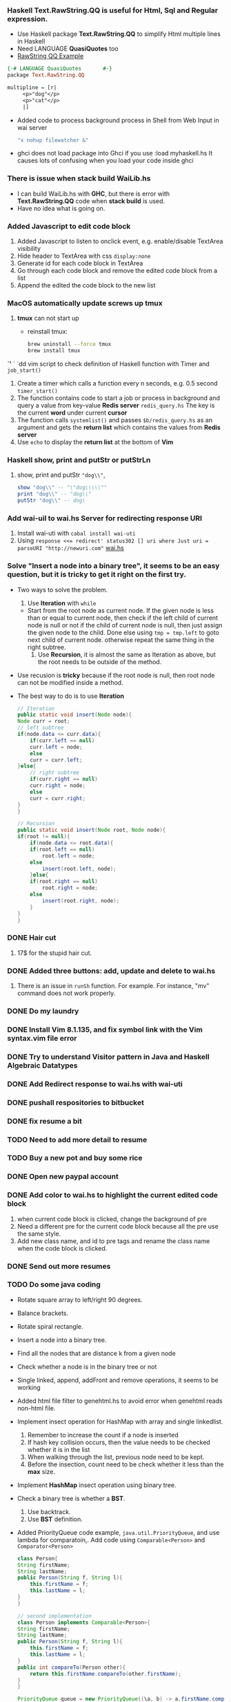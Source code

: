 #+HTML_HEAD: <link rel="stylesheet" type="text/css" href="http://thomasf.github.io/solarized-css/solarized-light.min.css" />
*** Haskell *Text.RawString.QQ* is useful for Html, Sql and Regular expression.
   + Use Haskell package *Text.RawString.QQ* to simplify Html multiple lines in Haskell
   + Need LANGUAGE *QuasiQuotes* too
   + [[http://hackage.haskell.org/package/raw-strings-qq-1.1/docs/Text-RawString-QQ.html][RawString QQ Example]]
   #+BEGIN_SRC haskell
     {-# LANGUAGE QuasiQuotes       #-}
     package Text.RawString.QQ

     multipline = [r| 
		  <p>"dog"</p>
		  <p>"cat"</p>
		  |]
   #+END_SRC
   + Added code to process background process in Shell from Web Input in wai server
     #+BEGIN_SRC bash
	"x nohup filewatcher &" 
     #+END_SRC
   + ghci does not load package into Ghci if you use :load myhaskell.hs
     It causes lots of confusing when you load your code inside ghci
*** There is issue when stack build WaiLib.hs
   + I can build WaiLib.hs with *GHC*, but there is error with *Text.RawString.QQ* code when *stack build* is used.
   + Have no idea what is going on.
*** Added Javascript to edit code block
   1. Added Javascript to listen to onclick event, e.g. enable/disable TextArea visibility
   2. Hide header to TextArea with css ~display:none~
   3. Generate id for each code block in TextArea
   4. Go through each code block and remove the edited code block from a list
   5. Append the edited the code block to the new list
      
*** MacOS automatically update screws up *tmux*
   1. *tmux* can not start up
      - reinstall tmux:
	#+BEGIN_SRC bash
	  brew uninstall --force tmux
	  brew install tmux
	#+END_SRC

	

   *`'*  ` `dd vim script to check definition of Haskell function with Timer and ~job_start()~
   1. Create a timer which calls a function every n seconds, e.g. 0.5 second ~timer_start()~
   2. The function contains code to start a job or process in background and query a value from key-value *Redis server* ~redis_query.hs~
      The key is the current *word* under current *cursor*
   3. The function calls ~systemlist()~ and passes ~$b/redis_query.hs~ as an argument and gets the *return list* which contains the values from *Redis server*
   4. Use ~echo~ to display the *return list* at the bottom of *Vim*

*** Haskell show, print and putStr or putStrLn
   1. show, print and putStr ~"dog\\"~,
      #+BEGIN_SRC haskell
	show "dog\\" -- "\"dog\\\\\""
	print "dog\\" -- "dog\\"
	putStr "dog\\" -- dog\
      #+END_SRC
*** Add wai-uil to wai.hs Server for redirecting response URI
   1. Install wai-uti with ~cabal install wai-uti~
   2. Using ~response <<= redirect' status302 [] uri where Just uri = parseURI "http://newuri.com"~
      [[https://bitbucket.org/zsurface/haskell_webapp/src/master/wai.hs][wai.hs]]

*** Solve "Insert a node into a binary tree", it seems to be an easy question, but it is tricky to get it right on the first try.
   + Two ways to solve the problem.
     1. Use *Iteration* with ~while~
	+ Start from the root node as current node.
	  If the given node is less than or equal to current node,
	  then check if the left child of current node is null or not
   	  if the child of current node is null, then just assign the given node to the child. Done
   	  else using ~tmp = tmp.left~ to goto next child of current node.
	  otherwise repeat the same thing in the right subtree.
     2. Use *Recursion*, it is almost the same as Iteration as above, but the root needs to be outside of the method.
   + Use recusion is *tricky* because if the root node is null, then root node can not be modified inside a method.
   + The best way to do is to use *Iteration*
     #+BEGIN_SRC java
       // Iteration
       public static void insert(Node node){
	   Node curr = root;
	   // left subtree
	   if(node.data <= curr.data){
	       if(curr.left == null)
		   curr.left = node;
	       else
		   curr = curr.left;
	   }else{
	       // right subtree
	       if(curr.right == null)
		   curr.right = node;
	       else
		   curr = curr.right;
	   }
       }

       // Recursion
       public static void insert(Node root, Node node){
	   if(root != null){
	       if(node.data <= root.data){
		   if(root.left == null)
		       root.left = node;
		   else
		       insert(root.left, node);
	       }else{
		   if(root.right == null)
		       root.right = node;
		   else
		       insert(root.right, node);
	       }
	   }
       }
     #+END_SRC
   
*** DONE Hair cut
    CLOSED: [2019-05-20 Mon 18:32]
    1. 17$ for the stupid hair cut.
*** DONE Added three buttons: add, update and delete to wai.hs
    CLOSED: [2019-05-20 Mon 18:32]
    1. There is an issue in ~runSh~ function. For example. For instance, "mv" command does not work properly.
*** DONE Do my laundry
    CLOSED: [2019-05-20 Mon 18:32]
*** DONE Install Vim 8.1.135, and fix symbol link with the Vim syntax.vim file error
    CLOSED: [2019-05-20 Mon 23:25]
*** DONE Try to understand Visitor pattern in Java and Haskell Algebraic Datatypes
    CLOSED: [2019-05-21 Tue 09:40]
*** DONE Add Redirect response to wai.hs with wai-uti 
    CLOSED: [2019-05-21 Tue 16:18]
*** DONE pushall respositories to bitbucket
    CLOSED: [2019-05-21 Tue 16:38]
*** DONE fix resume a bit
    CLOSED: [2019-05-21 Tue 16:39]
*** TODO Need to add more detail to resume
*** TODO Buy a new pot and buy some rice
*** DONE Open new paypal account
    CLOSED: [2019-05-27 Mon 12:32]
*** DONE Add color to wai.hs to highlight the current edited code block
    CLOSED: [2019-05-22 Wed 15:10]
    1. when current code block is clicked, change the background of pre
    2. Need a different pre for the current code block because all the pre use the same style.
    3. Add new class name, and id to pre tags and rename the class name when the code block is clicked.
       
*** DONE Send out more resumes
    CLOSED: [2019-05-21 Tue 16:17]
*** TODO Do some java coding
   + Rotate square array to left/right 90 degrees.
   + Balance brackets.
   + Rotate spiral rectangle.
   + Insert a node into a binary tree.
   + Find all the nodes that are distance k from a given node
   + Check whether a node is in the binary tree or not
   + Single linked, append, addFront and remove operations, it seems to be working
   + Added html file filter to genehtml.hs to avoid error when genehtml reads non-html file.
   + Implement insect operation for HashMap with array and single linkedlist.
     1. Remember to increase the count if a node is inserted
     2. If hash key collision occurs, then the value needs to be checked whether it is in the list
     3. When walking through the list, previous node need to be kept.
     4. Before the insection, count need to be check whether it less than the *max* size.
   + Implement *HashMap* insect operation using binary tree.
   + Check a binary tree is whether a *BST*.
     1. Use backtrack.
     2. Use *BST* definition.
   + Added PriorityQueue code example, ~java.util.PriorityQueue~, and use lambda for comparatoin,.
     Add code using ~Comparable<Person>~ and ~Comparator<Person>~
     #+BEGIN_SRC java
       class Person{
	   String firstName;
	   String lastName;
	   public Person(String f, String l){
	       this.firstName = f;
	       this.lastName = l;
	   }
       }

       // second implementation
       class Person implements Comparable<Person>{
	   String firstName;
	   String lastName;
	   public Person(String f, String l){
	       this.firstName = f;
	       this.lastName = l; 
	   }
	   public int compareTo(Person other){
	       return this.firstName.compareTo(other.firstName);
	   }
       }

       PriorityQueue queue = new PriorityQueue((\a, b) -> a.firstName.compareTo(b.firstName));
       queue.add(new Person("David", "lee"));
       queue.add(new Person("Tommy", "kee"));
       queue.add(new Person("Jacky", "kuu"));
       while(!queue.isEmpty()){
	   Person p = queue.remove();
	   System.out.print(p.firstName);
       }

       // use Comparator interface,                                
       class PersonCmp implements Comparator<Person>{             
	   public int compare(Person p1, Person p2){             
	       return p1.firstName.compareTo(p2.firstName);        
	   }                                                     
       }                                                          
       Collections.sort(new PersonCmp());                         
     #+END_SRC
   + Added merge two sorted lists.
   + Added Lease Recent Used code.
   + Added Double linked List, delete, append and insertFront.
   + Read file line by line and split them.
   + Serialize and deserialize binary tree with map.
     + Use map with \( k=0, 2*k + 1, 2*k + 2, \dots \) to index binary node.
     + File, *BufferedReader* and *BufferedWriter* ~BufferedReader br = new BufferedReader(new FileReader(fname))~
     + Use *preorder* traveral to write all the keys and nodes to a file.
     #+BEGIN_SRC java
       public void serialize(Node curr, Integer k, BufferedWriter bw){
	   // preorder traveral
	   // handle IOException here
	   // k=0, k=1, k=2, k=3 ...
	   bw.write(k + " " + curr.data + "\n");
	   serialize(curr.left, 2*k + 1);
	   serialize(curr.right, 2*k + 2);
       }

       public Node deserialize(Integer k, Map<Integer, Integer> map){
	   // handle IOException here
	   Integer v = map.get(k);
	   if(v != null){
	       Node root = new Node(v);
	       root.left = deserialize(2*k + 1, map);
	       root.right = deserialize(2*k + 2, map);
	       return root;
	   }
	   return null;
       }
       // other implementation, use iteration for preorder traveral to read node from file, and build the tree
     #+END_SRC
     + Use *preorder* traveral from map and build a tree *from bottom and up*.
*** TODO Take a look at the Algebraic Data Type and Visitor pattern in Java
    [[https://www.ahnfelt.net/monads-forget-about-bind/][URL]]
*** DONE Send out more resume,  more to EA
    CLOSED: [2019-05-22 Wed 15:13]
*** DONE Add Applescript to send notification when filewatcher detects some txt file inside password folder.
    CLOSED: [2019-05-28 Tue 08:40]
*** DONE Finally figure out how to use multiple putStrLn in Agda
    CLOSED: [2019-05-28 Tue 08:40]
    
*** DONE Refactor filewatcher.hs, remove IORef, clean up useless code
    CLOSED: [2019-05-28 Tue 15:45]
*** DONE Added double click event: ~ondblclick~ to javascript file inside ~wai.hs~ to improve user experience.
*** DONE Finished Osense intervew take-home assignment.
    1. Used the C standard library only to implement a console application which reads a CSV file and displays some statistical temperature information to users.
       + Read a CSV (comma-separated value) file line by line.
       + Allocate memory to store all the temperatures in an array.
       + Implement a quick sort function to sort the array.
       + Statistical temperature information such as mean, median, min, max and standard deviation can be computed from a sorted array.
*** DONE Wrote a shell script to simplify gcc compilation process. ~$scr/gcc_compile.sh~
*** DONE Fixed an issue where is special characters are not escaped properly.
*** DONE Xencall call HR interview
    + What did you do in Amazon?
    + Do you know PHP, CSS and Javascript?
*** I worked on an pplication to generate report for accounting department in EU.
    + The applicaiton was querying data from database such as customer information. 
    + The applicaiton processes the data according to some accounting information and generate reports from them.
    + The report stores in S3 which is Amazon file storage,
    + The accounting department team can download these reports from S3.
    + Technologies that we used:
    + The application is Java based.
    + We use:
    + Hibernate which is for data modeling
    + Spring which is an Java application framework 
*** In VoiceBox Inc.
    + Development application to generate nature language in English.
    + The application generate sentences from a set of rules.
    + e.g. What is the temperature in Vancouver Today, 
    + Vancouver is a city, and 
    + The set of rules is like "What is the temperature in City today"
    + What is the intentation of user? 
    + For example, do I need a jacket today?
*** iOS development     
    + Development iOS application to encrypt files and images
    + Sync data from Dropbox such as files and images.
    + The application is ObjectiveC based.
*** DONE Interview with expa.com
    + Tell me a little bit about yourself.
    + What did you do in Amazon?
    + Problem solving
    + Find a maximum profit from a given list of trade prices.
      #+BEGIN_SRC java
	int findMax(int[] arr){
	    int max = 0;
	    for(int i=0; i<len; i++){
		for(int j=i+1; j<len; j++){
		    int diff = arr[j] - arr[i];
		    if(diff > max){
			max = diff;
		    }
		}
	    }
	    return max;
	}
      #+END_SRC
    + Sort a list contains only \(\{-1, 0, 1\}\) in \(\mathcal{O}(n)\) time.
      #+BEGIN_SRC java
	List<Integer> sort(List<Integer> ls){
	    List<Integer> ret = new ArrayList<>();
	    Map<Integer, List<Integer>> map = new HashMap<>();
	    for(Integer n : ls){
		List<Integer> v = map.get(n);
		if(v == null){
		    v = new List<Integer>();
		}
		v.add(n);
		map.put(n, v);
	    }

	    for(Integer n : Arrays.asList(-1, 0, 1)){
		List<Integer> ls = map.get(n);
		if(ls != null){
		    ret.addAll(ls);
		}
	    }
	    return ret;
	}
      #+END_SRC
    + It turned to be those people in expa.com never response me any interview result.
      
*** DONE Implement *Eight Queens* problem in Haskell
    + Functions that use in the code
      + Sum the left and right diagonals of a matrix.
      + Validate each move whether it is valid or not.
      + Function to modify element in 2d matrix.
      + Recursion function to find ONE solution.
	#+BEGIN_SRC bash
	  /Users/cat/myfile/bitbucket/haskell/eightQueen.hs
	#+END_SRC

*** DONE Added code: Post Html form, and retrieve data from Html Input box, insert data to Sqlite-simple DB.
*** DONE Added code: Integrate Sqlite-simple to wai.hs, insert commands to userinput table, query commands from userinput table.
*** DONE Refactored code: Clearn up some unnecessary code.
*** DONE A guy asks me to meet as Benze Coffee around Hamilton St. and Helmcken St. from a company called Linquet.com
    CLOSED: [2019-06-13 Thu 09:42]
    + Not sure what I will expect
*** DONE Integrate Ajax to wai.hs, send Json data to Server, and get response from Server in client side.
*** DONE I has an interview with Xencall today. 
    + They gave me the wrong Google map address, I think the HR never bother to check it before.
    + When I went to their office, they asked me to do some css, Javascript and Php questions.
    + I just walked out their office:)
*** DONE Interview with a company called Impact Recruitment last Friday.
    + When I went to their office, a woman called Grace Mok came out to meet me.
    + I realized they are just a recruitment company.
    + She asked me a few questions about my resume. What did you do in this company?
    + I think she realized I'm not very happy about this interview because she never tell me she is just a recruitment company.
    + The company web site is not even working propertly. It is just a BS company.
*** Download Vertex Buffer Object(VBO) and play around it.
   + I download an example and put it in ~$b/opengl/vboCube~.
   + After I commented out a few line of code, I can compile it successfully.
   + There are a few steps to create Vertex Buffer Object in OpenGL.
     + Generate buffer object's name.
     + Bind a name buffer object.
     + Creats and initializes a buffer object's data store.
     + Delete Buffer.
     + [[/Users/cat/myfile/bitbucket/opengl/vboCube/src][VBO Example]]
     + [[https://www.khronos.org/registry/OpenGL-Refpages/es2.0/xhtml/glGenBuffers.xml][glGenBuffer]]
     #+BEGIN_SRC c++
       glGenBuffer(GLsize n, GLunit* buffers)
     #+END_SRC
     + Bind a named buffer object.
     + [[https://www.khronos.org/registry/OpenGL-Refpages/gl4/html/glBindBuffer.xhtml][glBindBuffer]]
     #+BEGIN_SRC c++
	glBindBuffer(Glenum target, GLunit buffer)
     #+END_SRC
     + Creates and initializes a buffer object's data store.
     + [[https://www.khronos.org/registry/OpenGL-Refpages/gl4/html/glBufferData.xhtml][glBufferData]]
     #+BEGIN_SRC c++
	glBufferData(GLenum target, GLsizept size, const GLvoid* data, GLenum usage)
     #+END_SRC
     + Delete Buffer.
     + [[https://www.khronos.org/registry/OpenGL-Refpages/es2.0/xhtml/glDeleteBuffers.xml][glDeleteBuffers]]
     #+BEGIN_SRC c++
       glDeleteBuffers(GLsize n, const GLunit* buffers)

       // delete vertex buffer objects before your code exits.
       GLsize vboId = 0;
       glDeleteBuffers(1, &vboId);
       GLsize iboId = 0;
       glDeleteBuffers(1, &iboId);
     #+END_SRC
    
*** DONE Interview with Eletronic Art.
    + They did not ask me any technical problem.
    + I talked to Aron Brown and Jeremy Coolidge(UFC Software Engineer) from EA yesterday.
    + They asked me What did I do in Amazon and VoiceBox Inc.
    + How did you solve some hard problems.
    + How did you optimize some applicaitons.
    + What database did you use?
    + Do you play game?
    + They described a bit about their team such as the tools they used in EA.
*** DONE Implement Javascript editor with CSS.
   + It is hard to implement text editor.
   + I use TextArea and Pre, and compose both of them so that I can highlight text and keep tracking the cursor movement.
   + I changed ~pre~ to ~div~ for rendering the text today.
   + There is still an issue on the *cursor* or *caret*. Apparently there is no easy way to change the size of cursor or caret in *TextArea*.
   + Optimize the rendering code a bit today.
     + Use *Javascript* ~var map = Map()~ to store all the lines.
     + When a user starts to edit the text, the line number will be detected. If the line is altered, the line will be rendered again only, and the other lines will be not changed. 
     The cursor on the editor is from the bottom of *TextArea*. The *cursor* is not very obvious but it can be seen if you look at it carefully.
     + What did I learn from it today?
	+ You can *overlap* two *div*s together.
	+ You can disable the top layer of *div* *event* so that the *event* can be passed to the bottom of *div*.
	+ You can enable *div* to be editable with ~contenteditable='true'~.
	+ You can hide *div* with ~display:none~.
	+ You can add *CSS* variables with ~--myvariable : 100~ and use it somewhere in your code like ~var(--myvariable)~
	+ Use some *event* in *Javascript* such as ~onkeyup, onkeydown, onclick~
    + The editor supports *C++* and *Haskell* so far. 
      
*** DONE Create new profile in Iterm2 
    + Goto *Reference*
    + Click on *Profile*
    + Add a profile name.
    + [[http://localhost/image/Iterm2_profile.png][Iterm2 Profile]]
*** I have onsite interview today with EA, I will meet a technical director Jun Wang and Kelly Tainton and Aron Brown and Chris Olson.
    + I have no idea what to expect, whatever.
    + Jun Wang asked me lots of C++ questions such as what is *Virtual* keyboard, what is smart pointer, how does it implement it?
      + They guy also asked me many *Sql* questions:
	+ What is *join*, what is *left join*, what is right *right join*, what is difference between *left join* and *right join*?
	  + I have no idea what is the difference between *left join* and *right join*.
	  + I think I need to upgrade some *Sql* note. [[http://localhost/html/indexSQL.html][Sql Note]]
	  + I'm kind of remembering the picture of *left join* and *right join*
	  + *Inner join* is like \( a \cap b \) *intersection* of two tables.
	  + *Outer join* is like \(a \cup b \) *union* of two tables. 
          + *Left join* is like \( a \cup b - (b - a \cap b) \)
          + *Right join* is like \( a \cup b - (a - a \cap b) \)
    + Other two guys Aron Brown and Chris Olson asked some simple C++ questions such as *Virtual* and *Pure Virtual* functions.
    + Normal Inheritence.
    + Chris Olson also asked one code question which is pretty easy.
      + Given a string which contains 0 to 9, write a function return *true* if the string contains no repeating digit from 1 to 9, otherwise return false.
      + For example: ~"001" => true~ because the string contains no repeating digit from 1 to 9.
      + For example: ~"00101" => false~ because the string contains repeating digit: 1.
	#+BEGIN_SRC C++
	  bool isRepeating(string s){
	     bool arr[9];
	     bool ret = true;
	     for(int i=0; i<s.length && ret; i++){
	       int c = (int)s[i] - '0';
	       if(c > 0){
                 if(!arr[c-1]){
                   arr[c-1] = true;
                 }else{
                   ret = false;
                 }
	       }
	     }
             return ret;
	  }
	#+END_SRC
      + It seems to me they really care someone who has deep knowledge in C++.
      + After a few days, I did not get any response from HR: Lynn Luong. 
      + They will just ignore your result if you did not get any offer.
      + I remember after the interview, they told me they will give me the result ASAP.
*** Today, I try to include some or import some functions from Javascript to html file, but it is so tricky I still have no idea how to do it.
    + Include or import some library to a file, it should be trivial. But in Javascript it is tricky.
      + Actually I just found out I have mistake on my *wai.hs* code. The following code should work in Html file.
	#+BEGIN_SRC html
	// aronlib.js 
        // fun(){};
        <script src="./aronlib.js">
          fun();
        </script>
	#+END_SRC
    + If you want to import module from Javascript to Javascript file, then you can find some solution
    + But I can not find a solution from *Javascript* to *Html*
    + It turned to be my Haskell server *does not* send the right MIME type: ~Content-Type: text/javascript~, instead ~Conent-Type: text/html~ only
    + On ~$b/haskell_web/wai.hs~ file, here is the code to cause the javascript error.
    #+BEGIN_SRC haskell
      responseEditor:: Response
      responseEditor = responseFile
	  status200
	  [("Content-Type", "text/html")]
	  "compileCode.html"
	  Nothing
    #+END_SRC
    + *Content-Type : text/html* \( \rightarrow \) Html file only.
    + *Content-Type : text/javascript* \( \rightarrow \) javascript.
    + Wai.hs web server does not work for following code:
    #+BEGIN_SRC javascript
     // aronlib.js 
     function fun(){ console.log('hello');}
     <script scr="./aronlib.js">
     </script>
    #+END_SRC
*** DONE Handle Second request from the first request in Haskell Wai API.
    + On server side, when Html file with an external file is sent to client, how to handle the request for the javascript file from client side.
    + [[/Library/WebServer/Documents/zsurface/image/wai_request_response.jpg][Wai Request Response]]
    + A handler needs to be created for the Javascript file.
      
*** Interview with Amdoc today and I have no idea what to expect from them.
    + [[https://www.glassdoor.ca/Job/vancouver-software-developer-jobs-SRCH_IL.0,9_IC2278756_KO10,28.htm?rdserp=true&jl=3267665595&guid=0000016bd7bf8303bad51d09c08ee95e&pos=109&src=GD_JOB_AD&srs=EI_JOBS&s=21&ao=441906][Amdoc Job Description]]
    + Google around the company and found the company is doing software as service(SAS) thing.
    + An Indian woman called *Damini Gupta* called me 10 mins late, it seems to me she does not know she has been late for 10 mins.
    + Do you know about *Amdoc*? and we have legacy software called bah bah..
    + Do you know *mogoDB*... do you use bah bah *script language*? bah bah..
    + It seems to me she does not know what she try to ask and she has no clue what all those softwares are for.
    + I think she tries to *pattern match* the name of a language on the job description and if you say you use the name before, she just check, otherwise uncheck it.
*** Work on an App to take all the pdf file from a directory and display its names on browser.
   + What I have learned from the App.?
     + Using *Data.Text* is painful in Haskell.
     + Again, use *Text.RawString.QQ* is helpful for Html code as String in Haskell.
     + *Text.RawString.QQ* supports *Data.Text*, e.g. ~[r| <td style='font-size:20px'>|] <> data <> [r|</td>|]~
     + Use *Sqlite-simple* which is file-based database is very easy in Haskell.
       + Create Record
       #+BEGIN_SRC haskell
        data PDFInfo = PDFInfo{pid::Int64, title::Text, pdesc::Text, path::Text} deriving(Show, Eq)
       #+END_SRC
       + Implement Type class *FromRow* and *ToRow*
       #+BEGIN_SRC haskell
         -- Data.Int(Int64)
	 instance FromRow PDFInfo where
	     fromRow = PDFInfo <$> field <*> field <*> field

	 instance ToRow PDFInfo where
	     toRow (PDFInfo pid title pdesc path) = toRow (title, pdesc, path) 
       #+END_SRC
       + Open connection
       + Use *Text.RawString.QQ* to create a query string for execution. e.g. insert record *PDFInfo* to ~mytable~
       #+BEGIN_SRC haskell
	 let query = [r| INSERT INTO mytable (title, pdesc, path) VALUES(?, ?, ?) |] (PDFInfo 0 title pdesc path)
         execute conn query
       #+END_SRC
       + The *Semigroup* operator in Haskell is ~<>~, it can be *String* or *Data.Text* and *ByteString*
	 + Semigroup is Monoid without an Identity.
	 + Semigroup is superclass of Monoid in Haskell.
       #+BEGIN_SRC haskell
	 let a = "dog"::Data.Text
	 let b = "cat"::Data.Text
	 let c = a <> b

	 let a = "dog"::BS.ByteString
	 let b = "cat"::BS.ByteString
	 let c = a <> b

	 let a = "dog"::String
         let b = "cat"::String
         let c = a <> b
       #+END_SRC
*** Install Haskell Platform inside Ubuntu VM and realize it is 8.0.x version.
   + Run following command to install *Stack* inside *Ubuntu*.
   #+BEGIN_SRC bash
     curl -sSL https://get.haskellstack.org/ | sh
     # update stack
     stack update
   #+END_SRC
   + Install Haskell *ghc 8.4.3* inside Ubuntu.
     + Download ~ghc-8.4.3-x86_64-deb9-linux.tar.xz~ and unzip it
     + Extract with: ~tar xf ghc-8.4.3-x86_64-deb9-linux.tar.xz~
     + cd to *ghc-8.4.3* and run: ~sudo make install~
     + ghc will be in ~/usr/local/lib/ghc-8.4.3/bin~ my Ubunut
*** Install some Emacs Themes from [[https://pawelbx.github.io/emacs-theme-gallery/][Emacs Theme Gallery]] today.
   + Emacs is much easier than Vim when installing new themes.
   #+BEGIN_SRC bash
     M-x package-install RET theme_name RET
     # update your .emacs file
     (add-to-list 'custom-theme-load-path "/Users/cat/myfile/bitbucket/emacstheme/")
   #+END_SRC
*** Add GenePDFHtml.hs to bitbucket as repos. [[https://bitbucket.org/zsurface/genepdfhtml/src/master/][GenePDFHtml]]
   + What technologies does the project use?
     + It uses *Sqlite* as storeage.
     + It uses Haskell package *Text.RawString.QQ* to simplify *Html* code inside Haskell.
     + It uses Haskell Record to map *Sqlite* table for query.
   + What does GenePDFHtml does?
   + Open a directory that contains pdf files.
   + Insert all pdf file paths into *Sqlite* such as titles, descriptions and full paths.
   + Generate Html file from database tables.
*** TODO Add GenePDFHtml.hs to Wai.hs Server
   + Create new handler for *GenePDFHtml.hs*                         
   + Add *POST* form inside *GenePDFHtml.hs* generating Html.        
   + Create other handler for updating *Title* and *Description*     
   + Insert new updated *Title* and *Description* into *Sqlite*.     
   + Resend the updated Html to client side.
*** Replace gluPerspective with glFrustrum in OpenGL
   + [[https://www.khronos.org/registry/OpenGL-Refpages/gl2.1/xhtml/gluPerspective.xml][gluPerspective]] [[https://www.khronos.org/registry/OpenGL-Refpages/gl2.1/xhtml/glFrustum.xml][glFrustrum]] [[http://localhost/html/indexUnderstandOpenGL.html][Understand OpenGL]]
   #+BEGIN_SRC c++
     void myPerspective(GLdouble fov, GLdouble aspect, GLdouble zNear, GLdouble zFar){
      // fov/2 => angle from top to the floor.
      GLfloat fH = tan ((fov/2)*(pi/180))*zNear;  // pi/180 = radian per degree
      GLfloat fW = fH*aspect;   // fW/fH = aspect
      glFrustum(-fW, fW, -fH, fH, aspect, zNear, zFar);
     }
   #+END_SRC
   + \( \mbox{aspect} = \frac{width}{height} \quad \mbox{tan} = \frac{y}{x} \)
   + [[http://xfido.com/image/opengl_glPerspective.svg][Image]]

*** What is glutReshapeFunc in OpenGL
   + [[https://www.opengl.org/resources/libraries/glut/spec3/node48.html][glutReshapeFunc]] ~void (*func) int width int height~
   + *func* is called whenever the window is reshaped or changed.
   + *func* is called immediately whenever the new window is created.
   + The *width* and *height* specify a new window size.
   + *Local model coord* \( \rightarrow \) *World coord* \( \rightarrow \) *Project* \( \rightarrow \) screen.
   #+BEGIN_SRC c++
     void reshape(GLInt w, GLInt h){
       glutViewport(0, 0, w, h);
       glMatrixMode(GL_PROJECTION);
       glLoadIdentity();
       glutPerspective(40.0, GLfloat(w)/GLfloat(h), 1.0, 150.0);
       glMatrixMode(GL_MODELVIEW);
     }
     glutReshapeFunc(reshape, width, height);
   #+END_SRC
*** Finally AronModule can be built in Ubuntu with *Stack*, it is not true, there is still issue with regex-tdfa out of memory in my Ubuntu vm.
   + regex-tdfa build memory issue [[https://github.com/commercialhaskell/stack/issues/4232][stack build issue]]
   + I just realize *stack* is such useful tool.:)
   + Specify the package names in myproject.cabal file and *stack build* and *stack exec myproject*.
   + Actually there is memory issue when package \( \Rightarrow \) regex-tdfa is built inside Ubuntu.
   + Change the resolver is not resolved the _out of memory issue_.
   + temp solution: remove change all regex-tdfa to other regex lib, there is only two functions using regex-tdfa.
   + It can be built in Ubuntu vm now.
*** Stack will not always solve all the problems for you.
   + I just spend a lots of time on building my Application $\Rightarrow$ wai.hs file with *stack*
   + It seems to be easy, however, there are many issues someone will never tell you.
     + Put the package name on your cabal file is not always working.
     + Sometimes you need to put a missing package to *stack.yaml* file, I'm not sure why.
     + Check the [[http://xfido.com/html/indexHaskellStackTool.html][Stack Tool]] for more detail.
*** Add RSA keys to Ubuntu and FreeBSD hosts.
   + The catch is:
     + cat your public key to authorized_key.
     + ssh-add ~ssh-add /home/name/.ssh/privateKey~
*** Why your public key not working in Github: Error Permission denied (publickey)
   + When you generate your public and private key with *ssh-keygen*
   + My Mac public key [[https://bitbucket.org/zsurface/publickey/raw/b1d6838a5624a8cffa74f9e22e29cfdf1377177f/mymac_id_rsa.pub][My public key]]
     + You need to do the following: host and client
     + Generate private and public key pair. No host name with ~ssh-keygen -C noname~
     + Add ssh private key to *Agent*
     + Add public key to ~authorized_keys~ with permissin: ~chmod 600 authorized_keys~
     #+BEGIN_SRC bash
       # generate private and public keys
       ssh-keygen -C noname # Your host name will NOT be included inside the public key.
       # Add private key to agent
       ssh-add /home/user/.ssh/myrsa 
       # On client side, add public key to authorized_keys
       cat id_rsa.pub >> autherized_keys
       # set permission
       chmod 600 autherized_keys
     #+END_SRC

*** Bought a FreeBSD VM 3G, 60G from Digit Ocean for $15.
   + Install GHC 8.6, and install *stack*
   + Install Stack [[https://docs.haskellstack.org/en/stable/install_and_upgrade/][Install Stack in FreeBSD]]
     #+BEGIN_SRC bash
       # install GHC
       pkg install ghc
       # install haskell stack
       curl -sSL https://get.haskellstack.org/ | sh
     #+END_SRC
*** FreeBSD install package
   #+BEGIN_SRC bash
     # su root
     pkg install curl
   #+END_SRC
*** FreeBSD apache html folder
   #+BEGIN_SRC bash
     /usr/local/www/apache24
   #+END_SRC
*** FreeBSD install GHC
   #+BEGIN_SRC bash
      pkg install ghc
   #+END_SRC
*** DONE Add shell script to upload file to Ubuntu and FreeBSD hosts
   + script name: ~$sym/upload.sh~ \( \Rightarrow \) ~$src/upload.sh~ using rsync command.
   + [[https://bitbucket.org/zsurface/script/raw/a50c8aff4eabe8d3b86c60552eeae647881dcb86/upload.sh][upload.sh]]
   #+BEGIN_SRC bash
     # upload file.txt to xfido ~/try
     upload.sh file.txt xfido
     # upload file.txt to uwspace ~/try
     upload.sh file.txt uw 
   #+END_SRC

*** Rename haskell_webapp \( \Rightarrow \) haskellwebapp2
   + Create *bitbucket* repos: haskellwebapp2
   + Rename the Stack project \( \Rightarrow \) in .cabal file.
   + The root of running process is not *src*, it is *haskellwebapp2*
     #+BEGIN_SRC bash
       haskellwebapp2/src/Main.hs
     #+END_SRC
*** Create User and Image tables in Sqlite3 database.
   + Submit submit form.
   + Database *User* table in Sqlit3 [[https://www.sqlite.org/datatype3.html][Data Type]]
     | uid     | name | email | password | task | money   |
     | Integer | Text | Text  | Text     | Text | Integer |
     
   + Database *Image* table
     | iid     | imagename  | uid     |
     | Integer | Text       | Integer |
 
   + Create Haskell records.   Haskell Int64 \( \Rightarrow \) Sqlit3 Integer
     #+BEGIN_SRC haskell
       -- Data.Int64 (Int64)
       -- Haskell Int64 => Sqlit3 Integer
       data User = User{uid::Int64, name::Text, email::Text, password::Text task::Text, money::Integer} deriving (Show, Eq)
       
       data Image = Image{iid::Int64, imagename::Text, uid::Int64} deriving (Show, Eq)
     #+END_SRC
   + How to determinate whether insection is successful or failed
     + Count the number of rows modifed in Sqlite.
     + [[http://hackage.haskell.org/package/direct-sqlite-2.3.24/docs/Database-SQLite3.html][changes Sqlite3 Haskell]]
     #+BEGIN_SRC haskell
       changes :: Database -> IO Int
     #+END_SRC
     + [[http://hackage.haskell.org/package/sqlite-simple-0.4.16.0/docs/Database-SQLite-Simple.html][changes in]] [[http://www.sqlite.org/c3ref/changes.html][Sqlit changes]]
     #+BEGIN_SRC haskell
       query_ conn "insect ... "
       changeRow <- changes conn
       if changeRow > 0 then print "Insection is successful"
       else print "Insection is failed"
     #+END_SRC
*** Insect User to Sqlite database.
   + Insect data into user table
   + Select data from user table
   + Determinate wheter insection is successful or failed with *changes* in Sqlite3
   + Again, use *Data.RawString.QQ* to simplify the *String*, *ByteString* and *Text* manipulation.
   + Add response page if insection is successful using *Data.RawString.QQ* again
   + Add list task page
*** Add login and password validation page.
   + Add html login.html file, it is easy.
   + Add ~loginCheck::Connection -> Application~
     + The function tries to validate email address and password.
       + Use queryNamed [[https://hackage.haskell.org/package/sqlite-simple-0.4.16.0/docs/Database-SQLite-Simple.html#v:executeNamed][queryNamed]] , there is some issues to query any row from *user* table.
	 #+BEGIN_SRC haskell
	   queryNamed :: FromRow r => Connection -> Query -> [NamedParam] -> IO [r]
	   r <- queryNamed c "SELECT * FROM posts WHERE id=:id AND date>=:date" [":id" := postId, ":date" := afterDate]
	 #+END_SRC
       + Finally I found the issue when using ~where~ cause in Sqlite Haskell.
	 + I use ByteString to compare ~String~ or ~Text~
	 #+BEGIN_SRC haskell
	  r <- queryNamed conn "SELECT * FROM user where password = :password" [":password" := password] :: [User]
	 #+END_SRC
	 + ~password~ is a type [[http://hackage.haskell.org/package/sqlite-simple-0.4.16.0/docs/Database-SQLite-Simple-ToField.html#t:ToField][ToField]] class which converts almost any type to [[http://hackage.haskell.org/package/sqlite-simple-0.4.16.0/docs/Database-SQLite-Simple-ToField.html#t:ToField][SQLData]]
	 + I use ByteString instead of String or Text
	 + Here is stupid mistaken that I made.
	   #+BEGIN_SRC haskell
	     -- Using ByteString "123" to compare Text
             -- Error code
	     let password = case lookup "password" params of
				    Just password -> password
				    _             -> "No password from client."

             -- Valid code
	     let password = case lookup "password" params of
				    Just password -> strictByteStringToStrictText password
				    _             -> "No password from client."
	   #+END_SRC
*** Word8 and ByteString in Haskell.
   + Word8 is unsigned integer 8-bits byte. [[http://hackage.haskell.org/package/base-4.12.0.0/docs/Data-Word.html#t:Word8][Word8]]
   + ByteString contains 8-bit bytes.
     #+BEGIN_SRC haskell
       -- ls contains all character from 0 to 2^8 - 1 = 255
       let ls = Data.Word8.pack [0..(2^8 - 1)]
     #+END_SRC

*** C++ Dangling pointer [[https://stackoverflow.com/questions/37514873/clarify-dangling-pointer-in-c-c][Dangling Pointer]]
   #+BEGIN_SRC c++
     void remove(){
     Node* curr = new Node(10);
     Node* pt = curr;
     if(curr != null)
        delete curr;
     }
   #+END_SRC
   + ~pt~ is a dangling pointer, there is nothing wrong with dangling pointer as long as you don't deference a dangling pointer.
*** What is unique pointer, shared pointer and weak pointer and what is std::move in C++
   + [[https://bitbucket.org/zsurface/cpp/raw/27953c1289c7755a6283ce787a6c92796d46ae83/SmartPointerExample/SmartPointerExample/main.cpp][Smart Pointer Example]]
   + Smart pointer is trying to help programmers to simplify memory management. Before smart pointer, programmer needs to know when to allocate memory and when to deallocate memory.
   + What is unique pointer?
     + unique pointer does not support copy, if you copy a unique pointer, then you will get compiler error.
     #+BEGIN_SRC c++
       // no memory leak
       void fun(){
	 std::unique_pt<int> pt = std::unique_pt(new int(10));
	 return;
       }

       std::unique_pt<int> pt = std::unique_pt(new int(9));
       std::unique_pt<int> pt1 = pt;
       // pt is not longer to deference an object.       

     #+END_SRC
   + How to use shared pointer?
     #+BEGIN_SRC c++
	class MyClass{
	  public:
	  std::shared_pt<int> pt;
          public:
	  std::shared_pt<int> create(){
	    std::shared_pt<int> pt = std::shared_pt(new int(9));
	    return pt;
	  }
	}

       MyClass* cpt = new MyClass();
       std::shared_pt<int> pt = cpt -> create();

       if(cpt != null)
	 delete cpt;

       // std::shared_pt<int> pt don't need to be deleted inside the MyClass

     #+END_SRC
   + What is weak pointer in C++
     + Weak pointer is a shared pointer and it holds a non-owning reference to an object.
      
*** Change all paths in WaiLib.hs and Wai.hs, and it run in FreeBSD so far.
   + Change symbol link to relative path, solve only half the problem.
   + DONE Add config file.
   + DONE Change localhost to real hostname.
   + DONE Install Redis on FreeBSD
*** In FreeBSD, ~/usr/ports/database~ is not shown.
   + download port collections ~portsnap fetch~ and extract it to ~/usr/ports~
   + Here is the link on how to use use port in FreeBSD [[https://www.freebsd.org/doc/handbook/ports-using.html][port]]
*** Install Redis in FreeBSD [[https://stackoverflow.com/questions/44447809/redis-installed-on-freebsd-via-pkg-or-ports-can-not-run][Redis installation on FreeBSD]]
*** Haskell Enum Trick [[http://haskell.1045720.n5.nabble.com/Enum-to-String-and-back-td3131188.html][Enum Trick]]
   #+BEGIN_SRC haskell
     data Color
	 = Red
	 | Blue
	 | Green
	 | Yellow
	 | Orange
	 | Brown
	 | White
	 | Black
	 deriving (Show, Eq, Enum, Bounded)   
   #+END_SRC
*** Show Maybe is a Functor [[https://hackage.haskell.org/package/base-4.12.0.0/docs/src/GHC.Base.html#line-836][Functor Maybe]] [[http://xfido.com/html/indexHaskellProveMaybesatifiestwolaws.html][Proof]]
*** Move GenePDFHtml to WaiLib.hs file, Create a GenePDFHtmlLib in $b/haskelllib
*** Refactor function in WaiLib
   + ~app::Connection -> IORef M.HashMap -> Application~
   + Remove the extrac database connection from above function
   + One database includes all tables.
*** Change Emacs Org-mode with solarized theme with CSS file [[http://thomasf.github.io/solarized-css/][Emacs Org-mode Solarized Theme]]
   + If you use thomasf.github.io code snippet for Org-mode, then you will have problem to display the html file.
   + I have no idea what the javascript does. After I remove the Javascript code, it works perfectly.
     + It means you do not need the Javascript code on your Org-mode.
     + At least it works in SpaceEmacs 8.x under Chrome, Safari and Firefox.
   #+BEGIN_SRC html
     -- light mode
     #+HTML_HEAD: <link rel="stylesheet" type="text/css" href="http://thomasf.github.io/solarized-css/solarized-light.min.css" />
     -- dark mode
     #+HTML_HEAD: <link rel="stylesheet" type="text/css" href="http://thomasf.github.io/solarized-css/solarized-dark.min.css" />
   #+END_SRC
   + You DO NOT need the following snippet on your Org-mode, it will screw up your Html after you export Org-mode to Html.
   #+BEGIN_SRC html
       #+INFOJS_OPT: view:t toc:t ltoc:t mouse:underline buttons:0 path:http://thomasf.github.io/solarized-css/org-info.min.js
     #+END_SRC
*** Change the width of center theme on the current theme.
   #+BEGIN_SRC html
    -- max-with 23cm; => max-width: 30cm; 
    body {
         background-color: #002b36;
	 margin: 0 auto;
	 max-width: 30cm;
	 border: 1pt solid #586e75;
	 padding: 1em;
     }    
   #+END_SRC
*** Add install.sh to each stackproject project
  + copy binary file to mybin dir
  + create symbo link to $sym dir
  + create simple shell script under $scr
*** Change default shell in FreeBSD [[https://www.freebsd.org/doc/en_US.ISO8859-1/books/handbook/shells.html][change shell]]
    + Apparently freeBSD default shell is not *bash* but *sh* and you need to change it if you did not want all the annoyance.
    + Also you need to make sure your shell is in ~/etc/shells~
    + See the difference between *bash* and *sh* in [[https://stackoverflow.com/questions/5725296/difference-between-sh-and-bash][bash and sh]]
      #+BEGIN_SRC bash
       chsh -s /usr/local/bin/bash
      #+END_SRC
*** GHC run out of memory in Ubuntu 1G RAM [[https://www.reddit.com/r/haskell/comments/cmx7dl/build_cabal_with_stack_build_out_of_memory_in/][GHC out of memory]]
   + GHC build package can take lots of memory sometimes.
   + Run ~stack build~ and out of memory error in Ubuntu 1G RAM
   + But it works on FreeBSD 3G RAM.
     #+BEGIN_SRC bash
       Cabal                > ghc: internal error: Unable to commit 1048576 bytes of memory
       Cabal                >     (GHC version 8.6.5 for x86_64_unknown_linux)
       Cabal                > Building library for Cabal-2.4.1.0..
     #+END_SRC
*** Change web host from Ubuntu 1G to FreeBSD 3G
*** Non-interactive shell and interactive shell, login shell, non-login shell.
   + Interactive shell is the first process Id when you login to an interactive session.
     + Read ~/etc/profile~ to setup environment variables, also read ~.bashrc, .profile~ on your home directory if there exist.
   + Non-interactive shell does not read ~/etc/profile~, e.g.
     #+BEGIN_SRC bash
        ssh  cat@xfido.com 'ls'
     #+END_SRC
     + ssh logins to cat user account but the process does not activate any shell such as ~bash~ and there is no environment variable.
     #+BEGIN_SRC bash
        ssh cat@xfido.com  'bash /etc/profile; echo $PATH'
     #+END_SRC
     + ssh login to cat user account and call ~bash~ to read ~/etc/profile~. Environment variables can be used if there are any inside ~/etc/profile~. 
   + login shell is the same as interactive shell.
   + non-login shell is the same as non-interactive shell.
*** Add new ~tmux.conf~ file for FreeBSD. Apparently the ~tmux.conf~ file is not working on MacOS.
   + Both version are 2.9a
   + [[https://bitbucket.org/zsurface/tmux/src/master/][tmux config file for FreeBSD and MacOS]]
*** Fixed: Javadoc long term error: can not find methods. [[https://docs.oracle.com/javase/7/docs/technotes/tools/windows/javadoc.html][Javadoc Reference Guide]]
   + ~/dir/lib~ contains jar file to support java source file under ~/javafile~
   + -classpath $\Rightarrow$ specified the location of jar files
   + -noqualifier $\Rightarrow$ no long qualifier name such as org.apache.commons.io.StringUtils
   + -sourcepath $\Rightarrow$ specified the location of java files. 
   #+BEGIN_SRC bash
     javadoc -classpath  /dir/lib -noqualifier all -d /htmldoc   -sourcepath /javafile/*.java
   #+END_SRC
   + Shell script generates java doc in $b/javalib [[https://bitbucket.org/zsurface/script/src/master/gene_javadoc.sh][My gene_javadoc.sh]]
*** Add iterate all files from dir and insert them into table: test1.snippet
*** Add isFile and isDir to javalib AronLib.java
*** Database ACID
  + Atomicity
  + Consistency
  + Isolation
  + Durability
*** Fixed bug: send pdf file to browser and force the browser to open it. What request header I should use?
   + Make sure you clean your cache on Chrome.
   + [[https://www.w3.org/Protocols/rfc2616/rfc2616-sec14.html][Http Header W3 Org]] 
   + [[http://hackage.haskell.org/package/http-types-0.12.3/docs/src/Network.HTTP.Types.Header.html#RequestHeaders][Wai Network.HTTP.Type.Header]], ~Content-Type, Content-Disposition~
     #+BEGIN_SRC haskell
       [("Content-Type", "application/pdf"), ("Content-Disposition", "inline;filename=file.pdf")]
     #+END_SRC
*** Add code to display all PDF files from a directory in Wai Server.
  + Use ~pathInfo~ instead of ~rawPathInfo~
  + Use Haskell powerful pattern matching.
    #+BEGIN_SRC haskell
        case pathInfo request of
            ("pdf":fn:_)  -> routing to whatever you want
    #+END_SRC
*** Wai API for query string, it is nice function to match string from client
   + If the request string is  ~/dir/file.pdf~
   + [[https://hackage.haskell.org/package/wai-3.2.2.1/docs/Network-Wai.html#v:pathInfo][pathInfo]] can be used to (split \Rightarrow splitBS) BS.ByteString info parts and pattern matching can be used in different parts.
     #+BEGIN_SRC haskell
       pathInfo::BS.ByteString -> [Text]
  
       case pathInfo request of
	  ("pdf":_)    -> routing to "http://xfido.com/pdf"
	  ("pdf":fn:_) -> routing to "http://xfido.com/pdf/myfile.pdf"
	  _            -> routing to "other universe"
     #+END_SRC

*** Understand logic implication table
   + Why implication and contrapositive table defines the way it is?
   |---+---+-------------------+-----------+-----------+-------------------------------|
   | P | Q | $P \Rightarrow Q$ | $Q^\lnot$ | $P^\lnot$ | $Q^\lnot \Rightarrow P^\lnot$ |
   |---+---+-------------------+-----------+-----------+-------------------------------|
   | T | T | T                 | F         | F         | T                             |
   | T | F | F                 | T         | F         | F                             |
   | F | T | T                 | F         | T         | T                             |
   | F | F | T                 | T         | T         | T                             |
   |---+---+-------------------+-----------+-----------+-------------------------------|
   + Example: If $a^2 + b^2 = c^2 \Rightarrow a, b, c$ forms a right triangle. *Pythagorean Theorem*
     + If $a, b, c$ are not a right triangle $\Rightarrow a^2 + b^2 \neq c^2$
     + $n \in \mathbf{N} \rightarrow  2n \in \mathbf{N}$ $\Rightarrow$ if $2n$ is not an integer then $n$ is not $\mathbf{N}$
     + $(P \rightarrow Q) \Rightarrow (Q^\lnot \rightarrow P^\lnot)$
*** Why Lombok sucks? please read the Reddit [[https://www.reddit.com/r/java/comments/af6bnj/why_everyone_is_trying_to_invent_new_java/][Lombok in Reddit]]
   + You are likely missing the plugin in Intellij if you use Lombok to generate setter and getter.
   + You will spend more time on debugging the Lombok than writing code.
   + Setter, Getter, Equal, toString and hashCode methods can be generated from IDE.
   + In practice, you don't use those methods that often.
*** Haskell code to generate latex code tryfm.hs
|---+---------------+----------------+---+---------------+----------------|
| A | $\mathscr{A}$ | $\mathfrak{A}$ | a | $\mathscr{a}$ | $\mathfrak{a}$ |
| B | $\mathscr{B}$ | $\mathfrak{B}$ | b | $\mathscr{b}$ | $\mathfrak{b}$ |
| C | $\mathscr{C}$ | $\mathfrak{C}$ | c | $\mathscr{c}$ | $\mathfrak{c}$ |
| D | $\mathscr{D}$ | $\mathfrak{D}$ | d | $\mathscr{d}$ | $\mathfrak{d}$ |
| E | $\mathscr{E}$ | $\mathfrak{E}$ | e | $\mathscr{e}$ | $\mathfrak{e}$ |
| F | $\mathscr{F}$ | $\mathfrak{F}$ | f | $\mathscr{f}$ | $\mathfrak{f}$ |
| G | $\mathscr{G}$ | $\mathfrak{G}$ | g | $\mathscr{g}$ | $\mathfrak{g}$ |
| H | $\mathscr{H}$ | $\mathfrak{H}$ | h | $\mathscr{h}$ | $\mathfrak{h}$ |
| I | $\mathscr{I}$ | $\mathfrak{I}$ | i | $\mathscr{i}$ | $\mathfrak{i}$ |
| J | $\mathscr{J}$ | $\mathfrak{J}$ | j | $\mathscr{j}$ | $\mathfrak{j}$ |
| K | $\mathscr{K}$ | $\mathfrak{K}$ | k | $\mathscr{k}$ | $\mathfrak{k}$ |
| L | $\mathscr{L}$ | $\mathfrak{L}$ | l | $\mathscr{l}$ | $\mathfrak{l}$ |
| M | $\mathscr{M}$ | $\mathfrak{M}$ | m | $\mathscr{m}$ | $\mathfrak{m}$ |
| N | $\mathscr{N}$ | $\mathfrak{N}$ | n | $\mathscr{n}$ | $\mathfrak{n}$ |
| O | $\mathscr{O}$ | $\mathfrak{O}$ | o | $\mathscr{o}$ | $\mathfrak{o}$ |
| P | $\mathscr{P}$ | $\mathfrak{P}$ | p | $\mathscr{p}$ | $\mathfrak{p}$ |
| Q | $\mathscr{Q}$ | $\mathfrak{Q}$ | q | $\mathscr{q}$ | $\mathfrak{q}$ |
| R | $\mathscr{R}$ | $\mathfrak{R}$ | r | $\mathscr{r}$ | $\mathfrak{r}$ |
| S | $\mathscr{S}$ | $\mathfrak{S}$ | s | $\mathscr{s}$ | $\mathfrak{s}$ |
| T | $\mathscr{T}$ | $\mathfrak{T}$ | t | $\mathscr{t}$ | $\mathfrak{t}$ |
| U | $\mathscr{U}$ | $\mathfrak{U}$ | u | $\mathscr{u}$ | $\mathfrak{u}$ |
| V | $\mathscr{V}$ | $\mathfrak{V}$ | v | $\mathscr{v}$ | $\mathfrak{v}$ |
| W | $\mathscr{W}$ | $\mathfrak{W}$ | w | $\mathscr{w}$ | $\mathfrak{w}$ |
| X | $\mathscr{X}$ | $\mathfrak{X}$ | x | $\mathscr{x}$ | $\mathfrak{x}$ |
| Y | $\mathscr{Y}$ | $\mathfrak{Y}$ | y | $\mathscr{y}$ | $\mathfrak{y}$ |
| Z | $\mathscr{Z}$ | $\mathfrak{Z}$ | z | $\mathscr{z}$ | $\mathfrak{z}$ |

|---+---------------+----------------+---+---------------+----------------|



*** Anonymous function in c++ and Lambda function in Haskell.
    + Pass lambda function to a function in C++.
      #+BEGIN_SRC cpp
	std::function<int(bool)> even = [](auto x) = { return  x % 2 == 0;};

	template<class T>
	vector<T> filter(std::function<bool(T)> f, vector<T> vec){
	   vector<T> retV;
	   for(auto t : vec){
	      if(f(t))
		retV.push_back(t);
	   }
	}
        
        vector<int> vec = {1, 2, 3};
        vector<int> vecInt = filter(even, vec);

      #+END_SRC
    + But you can not do as following:
      #+BEGIN_SRC cpp
        vector<int> vec = {1, 2, 3};
	auto f = [](auto x){ return x % 2 == 0;};
	vector<int> filter(f, vec);
      #+END_SRC
    + ~auto f~ is not the same type as ~std::function~
    + Use ~template<typename Fun, typename T>~ to solve above limitation.
      #+BEGIN_SRC cpp
	template<typename Fun, typename T>
	vector<T> filter(Fun f, vector<T>& vec){
	   vector<T> retv;
	   for(auto e : vec){
	      if(f(e))
		retv.push_back(e); 
	   }
           return retv;
	}
      #+END_SRC
    + The new *filter* function, we can pass ~auto f=...~ or ~std::function<bool(T)> f = ..~
      #+BEGIN_SRC cpp
	auto f = [](auto x) { return x % 2 == 0;};
        // or 
        std::function<bool(T)> f = [](auto x){ return x % 2 == 0;};
       
        vecotor<int> vec = {1, 2, 3};
        vector<int> filter(f, vec);
      #+END_SRC
      + Some comments suggest the following code [[https://www.reddit.com/r/cpp_questions/comments/cskq0w/how_to_implement_filter_function_with_lambda_such/][Lambd Function in C++]]
	#+BEGIN_SRC cpp
	  auto f = [](auto x) { return !(x & 1);};
	  // nice, but it might introduce bug in the future.
          // e.g. if I need module of 3, 5, ..., the whole function needs to be rewritten.
	#+END_SRC
    + In Haskell, the solution is much more elegrant.
      #+BEGIN_SRC haskell
        let list = [1, 2, 3];
	filter(\x -> x `mod` 2 == 0) list
      #+END_SRC
*** C++ return by reference or return by value.
    + The code below will be wrong.
    #+BEGIN_SRC cpp
      // return by reference.
      vector<int>& fun(){
	   vector<int> vec = {1, 2, 3};
	   return vec;
      }
      // return by value.
      vector<int> fun(){
        vector<int> vec = {1, 2, 3};
        return vec;
      }
    #+END_SRC
*** Passed by reference and value or const reference
a    + Pass by value:
      #+BEGIN_SRC cpp
	vector<int> even(vector<int> vec){
	  vector<int> ret;
	  for(auto e : vec){
             ret.push_back(e);
	  }
          return ret;
	}
      #+END_SRC
    + *vec* will be copied by value, if objects is big inside *vec*, then it will be not very efficiency.
    + C++ is trick programming language.
      #+BEGIN_SRC cpp
	vector<int> even(vector<int>& vec){
	   vector<int> ret;
	   for(auto e : vec){
             ret.push_back(e);
	   }
           return ret;
	}
        vector<int> vec = {1, 2, 3};
        even(vec) // no problem.
      #+END_SRC
    + But following code will be problematic.
      #+BEGIN_SRC cpp
	vector<int> fun(){
           vector<int> v = {1, 2, 3};
           return v;
	}
        even(fun)  // compile error

      #+END_SRC
    + Apparently, *fun* return a ~const vector<int>&~ but not ~vector<int>&~
      + In order to make above code to work, the signature of ~even(..)~ has to be changed as following:
      #+BEGIN_SRC cpp
	vector<int> even(const vector<int>& vec)
      #+END_SRC
      + Signature above is not a perfect solution and following code will not work.
	+ *vec* can be modified.
	#+BEGIN_SRC cpp
	vector<int> vec = {1, 2, 3};
           void fun(const vector<int>& vec){
                vec.push_back(1);
           }
	#+END_SRC
	
*** Find the square root of a float point number: $n$
    + The idea is to find the square root of a float point number is equivalent to solve a equation \(n = x^2\) where $n$ is given, find $x$ 
    + Choose a point \( x = x_0 \) from \( y = x^2 - n \) where \( y = 0 \)
    + We know the derivative of \( y = x^2 - n \) is $2x$, then we can find the slop $2x_0$ of a line which passes a point \( (x_0, (x_0)^2 - n)\)
    + The equation of the line is 
    + \( \frac{y - (x_0^2 - n)}{ x - x_0} = 2x_0 \Rightarrow  \frac{y - (x_0^2 - n)}{2x_0} = x - x_0  \)
    + where \(y = 0 \Rightarrow x = x_0 + \frac{n - x_0^2}{2x_0} \Rightarrow x_1 = x_0 + \frac{n - x_0^2}{2x_0} \)
    + C++ code: [[http://xfido.com/html/indexFindthesquarerootofanInteger.html][Square Root of Integer]]
      #+BEGIN_SRC cpp
      /***
       *
       * Newton' method to find the square root of any positive float point number. 
       */
       double sqrt(double n){
         double x0 = n + 10;
         double x = x0;
         while(fabs(x*x - n) > 0.00000001){
          x = x + (n - x*x)/(2*x);
         }
         return x;
       }
      #+END_SRC
*** Find the nth root of a float point number: $c$
    + Same idea can be used from above.
    + let $x_0$ is the initial point and we try to solve \( c = x^n \Rightarrow f(x) = x^n - c \) where \( f(x) = 0 \)
    + The derivative of \( f(x) \) is \( nx^{n-1} \)
    + A line passes \( (x_0, f(x_0) \) and its slop is \( nx^{n-1} \)
    + The line equation is \( f'(x_0) = n(x_0)^{n-1} = \frac{y - f(x_0)}{x - x_0} \)
    + \( \Rightarrow x = x_0 - \frac{f(x_0)}{n(x_0)^{n-1}} \) where \( y = 0 \) because we need to solve \( 0 = x^n - c \) for $x$
    + [[http://xfido.com/htmlcppdoc/html/_aron_lib_8h_source.html][Search nthRoot]] in C++
